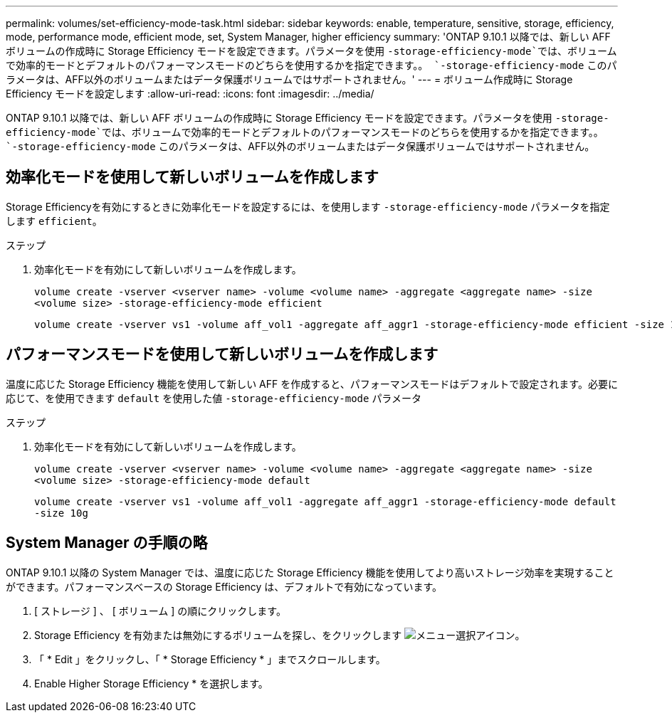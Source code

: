 ---
permalink: volumes/set-efficiency-mode-task.html 
sidebar: sidebar 
keywords: enable, temperature, sensitive, storage, efficiency, mode, performance mode, efficient mode, set, System Manager, higher efficiency 
summary: 'ONTAP 9.10.1 以降では、新しい AFF ボリュームの作成時に Storage Efficiency モードを設定できます。パラメータを使用 `-storage-efficiency-mode`では、ボリュームで効率的モードとデフォルトのパフォーマンスモードのどちらを使用するかを指定できます。。 `-storage-efficiency-mode` このパラメータは、AFF以外のボリュームまたはデータ保護ボリュームではサポートされません。' 
---
= ボリューム作成時に Storage Efficiency モードを設定します
:allow-uri-read: 
:icons: font
:imagesdir: ../media/


[role="lead"]
ONTAP 9.10.1 以降では、新しい AFF ボリュームの作成時に Storage Efficiency モードを設定できます。パラメータを使用 `-storage-efficiency-mode`では、ボリュームで効率的モードとデフォルトのパフォーマンスモードのどちらを使用するかを指定できます。。 `-storage-efficiency-mode` このパラメータは、AFF以外のボリュームまたはデータ保護ボリュームではサポートされません。



== 効率化モードを使用して新しいボリュームを作成します

Storage Efficiencyを有効にするときに効率化モードを設定するには、を使用します `-storage-efficiency-mode` パラメータを指定します `efficient`。

.ステップ
. 効率化モードを有効にして新しいボリュームを作成します。
+
`volume create -vserver <vserver name> -volume <volume name> -aggregate <aggregate name> -size <volume size> -storage-efficiency-mode efficient`

+
[listing]
----
volume create -vserver vs1 -volume aff_vol1 -aggregate aff_aggr1 -storage-efficiency-mode efficient -size 10g
----




== パフォーマンスモードを使用して新しいボリュームを作成します

温度に応じた Storage Efficiency 機能を使用して新しい AFF を作成すると、パフォーマンスモードはデフォルトで設定されます。必要に応じて、を使用できます `default` を使用した値 `-storage-efficiency-mode` パラメータ

.ステップ
. 効率化モードを有効にして新しいボリュームを作成します。
+
`volume create -vserver <vserver name> -volume <volume name> -aggregate <aggregate name> -size <volume size> -storage-efficiency-mode default`

+
`volume create -vserver vs1 -volume aff_vol1 -aggregate aff_aggr1 -storage-efficiency-mode default -size 10g`





== System Manager の手順の略

ONTAP 9.10.1 以降の System Manager では、温度に応じた Storage Efficiency 機能を使用してより高いストレージ効率を実現することができます。パフォーマンスベースの Storage Efficiency は、デフォルトで有効になっています。

. [ ストレージ ] 、 [ ボリューム ] の順にクリックします。
. Storage Efficiency を有効または無効にするボリュームを探し、をクリックします image:icon_kabob.gif["メニュー選択アイコン"]。
. 「 * Edit 」をクリックし、「 * Storage Efficiency * 」までスクロールします。
. Enable Higher Storage Efficiency * を選択します。

